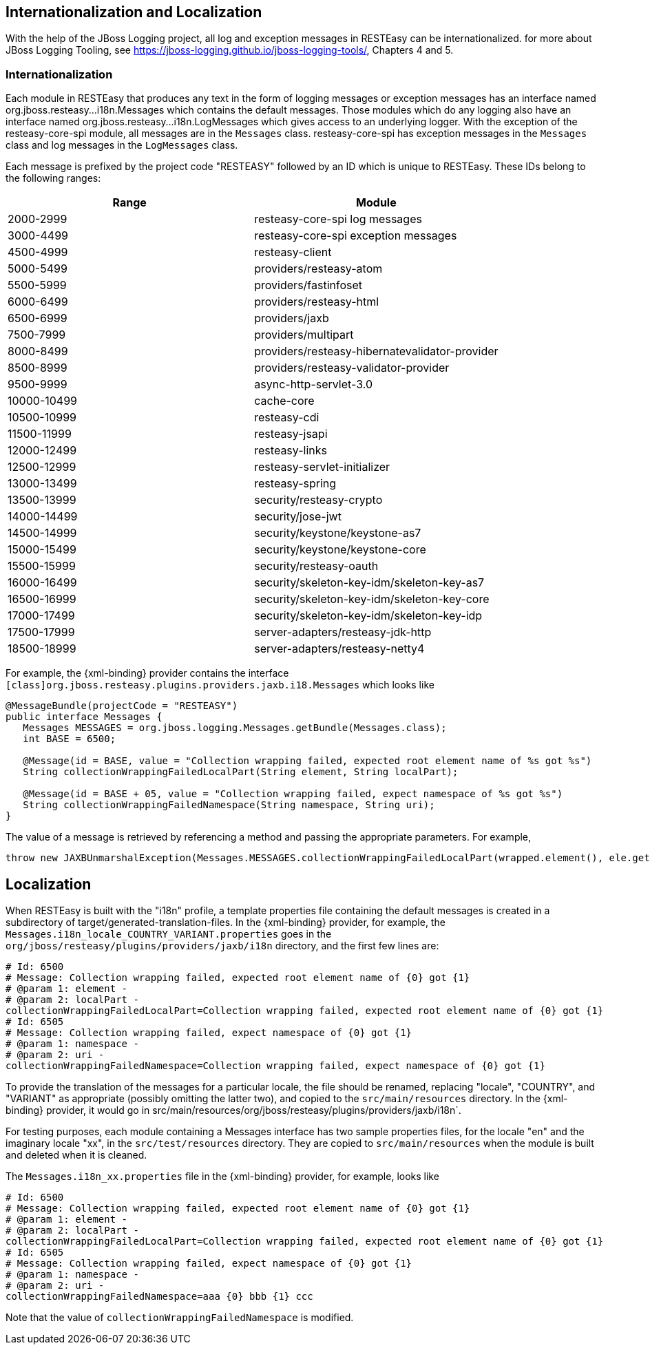 [[_i18n]]
== Internationalization and Localization

With the help of the JBoss Logging project, all log and exception messages in RESTEasy can be internationalized.
for more about JBoss Logging Tooling, see
https://jboss-logging.github.io/jboss-logging-tools/[https://jboss-logging.github.io/jboss-logging-tools/], Chapters 4 and 5.

=== Internationalization

Each module in RESTEasy that produces any text in the form of logging messages or exception messages has an interface named
org.jboss.resteasy...i18n.Messages which contains the default messages. Those modules which do any logging also have an
interface named org.jboss.resteasy...i18n.LogMessages which gives access to an underlying logger. With the exception of
the resteasy-core-spi module, all messages are in the `Messages` class. resteasy-core-spi has exception messages in the
`Messages` class and log messages in the `LogMessages` class.

Each message is prefixed by the project code "RESTEASY" followed by an ID which is unique to RESTEasy.
These IDs belong to the following ranges: 

[cols="1,1", frame="topbot", options="header"]
|===
| Range
| Module


|2000-2999
|resteasy-core-spi log messages

|3000-4499
|resteasy-core-spi exception messages

|4500-4999
|resteasy-client

|5000-5499
|providers/resteasy-atom

|5500-5999
|providers/fastinfoset

|6000-6499
|providers/resteasy-html

|6500-6999
|providers/jaxb

|7500-7999
|providers/multipart

|8000-8499
|providers/resteasy-hibernatevalidator-provider

|8500-8999
|providers/resteasy-validator-provider

|9500-9999
|async-http-servlet-3.0

|10000-10499
|cache-core

|10500-10999
|resteasy-cdi

|11500-11999
|resteasy-jsapi

|12000-12499
|resteasy-links

|12500-12999
|resteasy-servlet-initializer

|13000-13499
|resteasy-spring

|13500-13999
|security/resteasy-crypto

|14000-14499
|security/jose-jwt

|14500-14999
|security/keystone/keystone-as7

|15000-15499
|security/keystone/keystone-core

|15500-15999
|security/resteasy-oauth

|16000-16499
|security/skeleton-key-idm/skeleton-key-as7

|16500-16999
|security/skeleton-key-idm/skeleton-key-core

|17000-17499
|security/skeleton-key-idm/skeleton-key-idp

|17500-17999
|server-adapters/resteasy-jdk-http

|18500-18999
|server-adapters/resteasy-netty4
|===

For example, the {xml-binding} provider contains the interface
`[class]org.jboss.resteasy.plugins.providers.jaxb.i18.Messages`
which looks like 

[source,java]
----
@MessageBundle(projectCode = "RESTEASY")
public interface Messages {
   Messages MESSAGES = org.jboss.logging.Messages.getBundle(Messages.class);
   int BASE = 6500;

   @Message(id = BASE, value = "Collection wrapping failed, expected root element name of %s got %s")
   String collectionWrappingFailedLocalPart(String element, String localPart);

   @Message(id = BASE + 05, value = "Collection wrapping failed, expect namespace of %s got %s")
   String collectionWrappingFailedNamespace(String namespace, String uri);
}
----

The value of a message is retrieved by referencing a method and passing the appropriate parameters.
For example, 

[source,java]
----
throw new JAXBUnmarshalException(Messages.MESSAGES.collectionWrappingFailedLocalPart(wrapped.element(), ele.getName().getLocalPart()));
----

== Localization

When RESTEasy is built with the "i18n" profile, a template properties file containing the default messages is created in a subdirectory of target/generated-translation-files. In the {xml-binding} provider, for example, the
`Messages.i18n_locale_COUNTRY_VARIANT.properties` goes in the `org/jboss/resteasy/plugins/providers/jaxb/i18n`
directory, and the first few lines are:

[source,properties]
----
# Id: 6500
# Message: Collection wrapping failed, expected root element name of {0} got {1}
# @param 1: element -
# @param 2: localPart -
collectionWrappingFailedLocalPart=Collection wrapping failed, expected root element name of {0} got {1}
# Id: 6505
# Message: Collection wrapping failed, expect namespace of {0} got {1}
# @param 1: namespace -
# @param 2: uri -
collectionWrappingFailedNamespace=Collection wrapping failed, expect namespace of {0} got {1}
----

To provide the translation of the messages for a particular locale, the file should be renamed, replacing "locale", "COUNTRY", and "VARIANT" as appropriate (possibly omitting the latter two), and copied to the `src/main/resources` directory.
In the {xml-binding} provider, it would go in src/main/resources/org/jboss/resteasy/plugins/providers/jaxb/i18n`.

For testing purposes, each module containing a Messages interface has two sample properties files, for the locale "en" and the imaginary locale "xx", in the `src/test/resources` directory.
They are copied to `src/main/resources` when the module is built and deleted when it is cleaned.

The `Messages.i18n_xx.properties` file in the {xml-binding} provider, for example, looks like

[source,properties]
----
# Id: 6500
# Message: Collection wrapping failed, expected root element name of {0} got {1}
# @param 1: element -
# @param 2: localPart -
collectionWrappingFailedLocalPart=Collection wrapping failed, expected root element name of {0} got {1}
# Id: 6505
# Message: Collection wrapping failed, expect namespace of {0} got {1}
# @param 1: namespace -
# @param 2: uri -
collectionWrappingFailedNamespace=aaa {0} bbb {1} ccc
----

Note that the value of `collectionWrappingFailedNamespace` is modified.